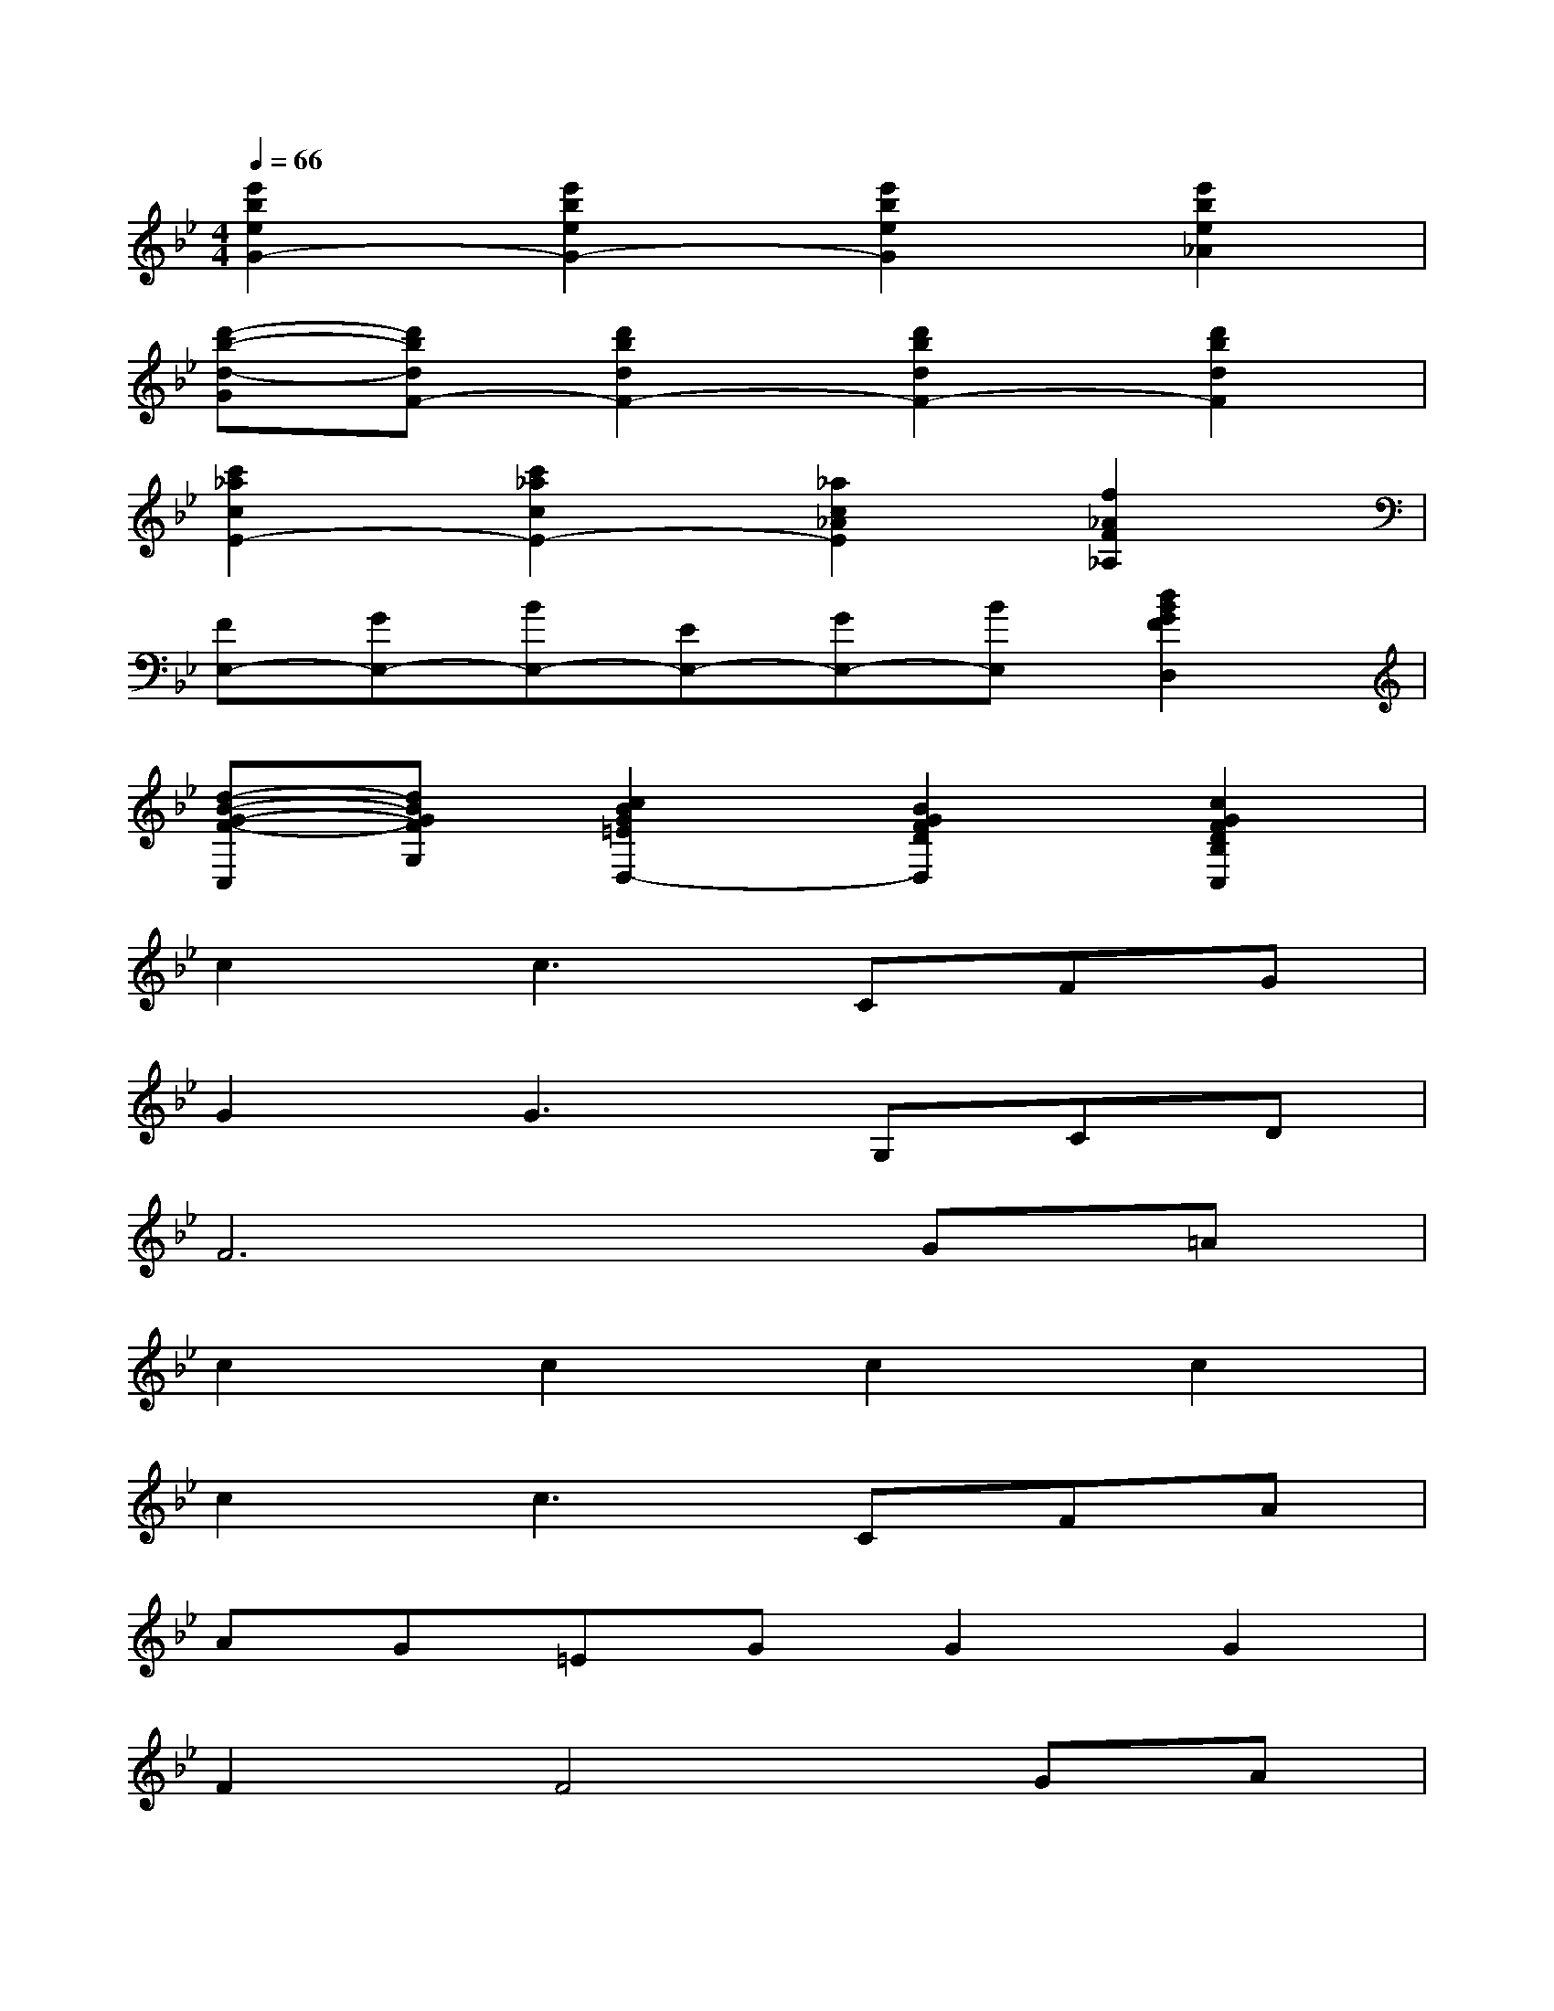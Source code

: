 X:1
T:
M:4/4
L:1/8
Q:1/4=66
K:Bb%2flats
V:1
[e'2b2e2G2-][e'2b2e2G2-][e'2b2e2G2][e'2b2e2_A2]|
[d'-b-d-G][d'bdF-][d'2b2d2F2-][d'2b2d2F2-][d'2b2d2F2]|
[c'2_a2c2E2-][c'2_a2c2E2-][_a2c2_A2E2][f2_A2F2_A,2]|
[FE,-][GE,-][BE,-][EE,-][GE,-][BE,][d2B2G2F2D,2]|
[d-B-G-F-C,][dBGFG,][c2B2G2=E2D,2-][B2G2F2D2D,2][c2G2F2D2B,2C,2]|
c2c3CFG|
G2G3G,CD|
F6G=A|
c2c2c2c2|
c2c3CFA|
AG=EGG2G2|
F2F4GA|
c2c3FAB|
[c3-=E3]c2C=EA|
AG2<A2DFA|
AGAFFABd